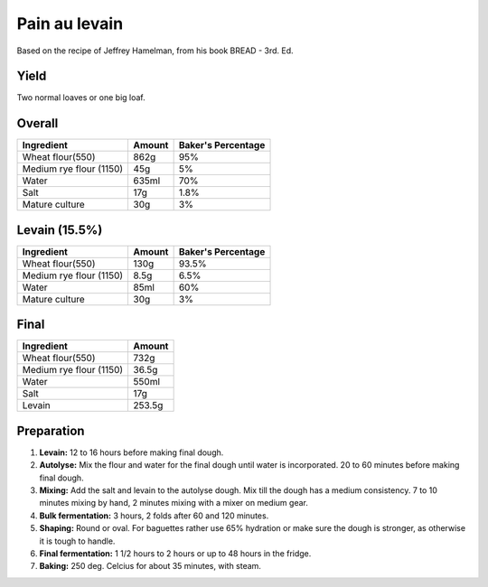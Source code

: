 Pain au levain
==============

Based on the recipe of Jeffrey Hamelman, from his book BREAD - 3rd.
Ed.


Yield
-----

Two normal loaves or one big loaf.


Overall
-------

=======================  ======  ==================
Ingredient               Amount  Baker's Percentage
=======================  ======  ==================
Wheat flour(550)         862g    95%
Medium rye flour (1150)  45g     5%
Water                    635ml   70%
Salt                     17g     1.8%
Mature culture           30g     3%
=======================  ======  ==================


Levain (15.5%)
--------------

=======================  ======  ==================
Ingredient               Amount  Baker's Percentage
=======================  ======  ==================
Wheat flour(550)         130g    93.5%
Medium rye flour (1150)  8.5g    6.5%
Water                    85ml    60%
Mature culture           30g     3%
=======================  ======  ==================


Final
-----

=======================  ======
Ingredient               Amount
=======================  ======
Wheat flour(550)         732g
Medium rye flour (1150)  36.5g
Water                    550ml
Salt                     17g
Levain                   253.5g
=======================  ======


Preparation
-----------

1. **Levain:** 12 to 16 hours before making final dough.

2. **Autolyse:** Mix the flour and water for the final dough until
   water is incorporated.
   20 to 60 minutes before making final dough.

3. **Mixing:** Add the salt and levain to the autolyse dough.
   Mix till the dough has a medium consistency.
   7 to 10 minutes mixing by hand, 2 minutes mixing with a mixer on
   medium gear.

4. **Bulk fermentation:** 3 hours, 2 folds after 60 and 120 minutes.

5. **Shaping:** Round or oval. For baguettes rather use 65% hydration
   or make sure the dough is stronger, as otherwise it is tough to
   handle.

6. **Final fermentation:** 1 1/2 hours to 2 hours or up to 48 hours
   in the fridge.

7. **Baking:** 250 deg. Celcius for about 35 minutes, with steam.
